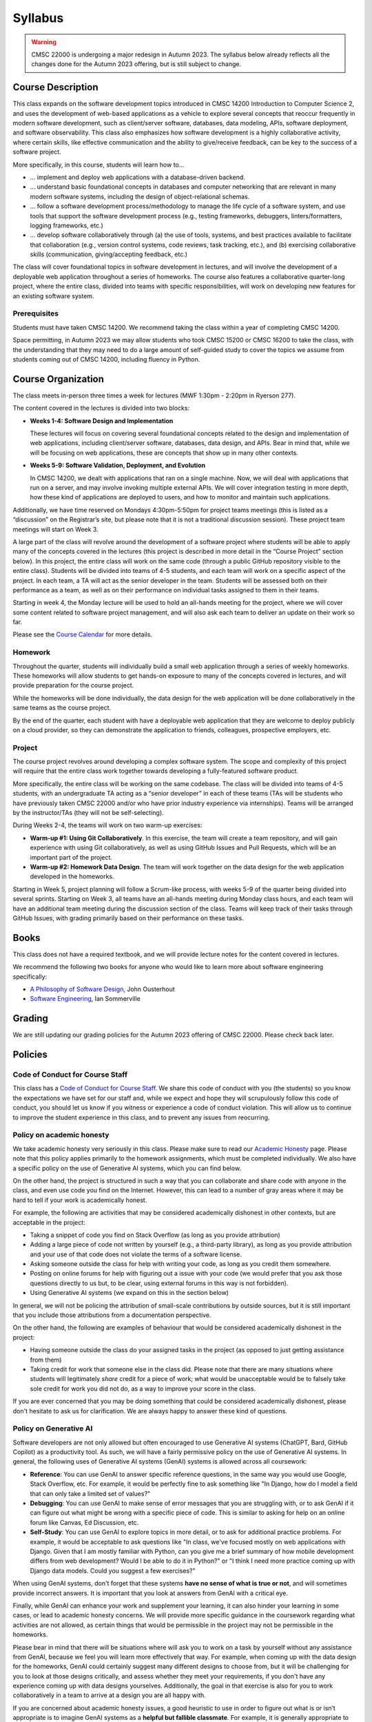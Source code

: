 Syllabus
========

.. warning::

    CMSC 22000 is undergoing a major redesign in Autumn 2023. The syllabus below already reflects all the changes done for the Autumn 2023 offering, but is still subject to change.

..
    .. note::

        If you are registered for CMSC 22000, please bear in mind that all
        the latest course materials can be found in the course's Canvas site.

Course Description
------------------

This class expands on the software development topics introduced
in CMSC 14200 Introduction to Computer Science 2, and uses the
development of web-based applications as a vehicle to explore
several concepts that reoccur frequently in modern software development, such
as client/server software, databases, data modeling, APIs, software
deployment, and software observability. This class also emphasizes
how software development is a highly
collaborative activity, where certain skills, like effective
communication and the ability to give/receive feedback, can be key to
the success of a software project.

More specifically, in this course, students will learn how to…

- … implement and deploy web applications with a database-driven backend.
- … understand basic foundational concepts in databases and computer
  networking that are relevant in many modern software systems, including
  the design of object-relational schemas.
- … follow a software development process/methodology to manage the life
  cycle of a software system, and use tools that support the software
  development process (e.g., testing frameworks, debuggers, linters/formatters,
  logging frameworks, etc.)
- … develop software collaboratively through (a) the use of tools, systems,
  and best practices available to facilitate that collaboration (e.g.,
  version control systems, code reviews, task tracking, etc.), and (b)
  exercising collaborative skills (communication, giving/accepting feedback, etc.)

The class will cover foundational topics in software development in
lectures, and will involve the development of a deployable web application
throughout a series of homeworks. The course also features a
collaborative quarter-long project, where the entire class, divided into
teams with specific responsibilities, will work on developing new
features for an existing software system.

Prerequisites
~~~~~~~~~~~~~

Students must have taken CMSC 14200. We recommend taking the class within
a year of completing CMSC 14200.

Space permitting, in Autumn 2023 we may allow students who took CMSC 15200
or CMSC 16200 to take the class, with the understanding that they may need
to do a large amount of self-guided study to cover the topics we assume
from students coming out of CMSC 14200, including fluency in Python.

Course Organization
-------------------

The class meets in-person three times a week for lectures (MWF 1:30pm - 2:20pm in Ryerson 277).

The content covered in the lectures is divided into two blocks:

- **Weeks 1-4: Software Design and Implementation**

  These lectures will focus on covering several foundational concepts related to the design
  and implementation of web applications, including client/server software, databases,
  data design, and APIs. Bear in mind that, while we will be focusing on web applications,
  these are concepts that show up in many other contexts.

- **Weeks 5-9: Software Validation, Deployment, and Evolution**

  In CMSC 14200, we dealt with applications that ran on a single machine. Now,
  we will deal with applications that run on a server, and may involve invoking
  multiple external APIs. We will cover integration testing in more depth,
  how these kind of applications are deployed to users, and how to monitor
  and maintain such applications.

Additionally, we have time reserved on Mondays 4:30pm-5:50pm for project
teams meetings (this is listed as a “discussion” on the Registrar’s site, but
please note that it is not a traditional discussion session). These project team
meetings will start on Week 3.

A large part of the class will revolve around the development of a
software project where students will be able to apply many of the
concepts covered in the lectures (this project is described in more
detail in the “Course Project” section below). In this project, the
entire class will work on the same code (through a public GitHub
repository visible to the entire class). Students will be divided into
teams of 4-5 students, and each team will work on a specific aspect of
the project. In each team, a TA will act as the senior developer in the
team. Students will be assessed both on their performance as a team, as
well as on their performance on individual tasks assigned to them in
their teams.

Starting in week 4, the Monday lecture will be used to hold an all-hands
meeting for the project, where we will cover some content related to
software project management, and will also ask each team to deliver an
update on their work so far.

Please see the `Course Calendar <calendar.html>`__ for more details.

Homework
~~~~~~~~

Throughout the quarter, students will individually build a small web
application through a series of weekly homeworks. These homeworks will
allow students to get hands-on exposure to many of the concepts
covered in lectures, and will provide preparation for the course project.

While the homeworks will be done individually, the data design for the
web application will be done collaboratively in the same teams as
the course project.

By the end of the quarter, each student with have a deployable web application
that they are welcome to deploy publicly on a cloud provider, so they can demonstrate
the application to friends, colleagues, prospective employers, etc.


Project
~~~~~~~

The course project revolves around developing a complex software system.
The scope and complexity of this project will require that the entire
class work together towards developing a fully-featured software
product.

More specifically, the entire class will be working on the same
codebase. The class will be divided into teams of 4-5 students, with an
undergraduate TA acting as a “senior developer” in each of these teams
(TAs will be students who have previously taken CMSC 22000 and/or who
have prior industry experience via internships). Teams will be arranged
by the instructor/TAs (they will not be self-selecting).

During Weeks 2-4, the teams will work on two warm-up exercises:

- **Warm-up #1: Using Git Collaboratively**. In this exercise, the team
  will create a team repository, and will gain experience with using
  Git collaboratively, as well as using GitHub Issues and Pull Requests,
  which will be an important part of the project.
- **Warm-up #2: Homework Data Design**. The team will work together on
  the data design for the web application developed in the homeworks.

Starting in Week 5, project planning will follow a Scrum-like process,
with weeks 5-9 of the quarter being divided into several sprints.
Starting on Week 3, all teams have an all-hands meeting during Monday
class hours, and each team will have an additional team meeting during
the discussion section of the class. Teams will keep track of their tasks
through GitHub Issues, with grading primarily based on their performance
on these tasks.

Books
-----

This class does not have a required textbook, and we will provide lecture
notes for the content covered in lectures.

We recommend the following two books for anyone who would like to learn
more about software engineering specifically:

- `A Philosophy of Software Design <https://www.amazon.com/Philosophy-Software-Design-2nd/dp/173210221X>`__, John Ousterhout
- `Software Engineering <http://iansommerville.com/software-engineering-book/>`__, Ian Sommerville


Grading
-------

We are still updating our grading policies for the Autumn 2023 offering of CMSC 22000. Please check back later.

Policies
--------

Code of Conduct for Course Staff
~~~~~~~~~~~~~~~~~~~~~~~~~~~~~~~~

This class has a `Code of Conduct for Course Staff <code-of-conduct.html>`__.
We share this code of conduct with you (the students) so you know the
expectations we have set for our staff and, while we expect and hope they
will scrupulously follow this code of conduct, you should let us know if
you witness or experience a code of conduct violation. This will allow us
to continue to improve the student experience in this class, and to prevent
any issues from reocurring.

Policy on academic honesty
~~~~~~~~~~~~~~~~~~~~~~~~~~

We take academic honesty very seriously in this class. Please make sure to
read our `Academic Honesty <academic-honesty.html>`__ page. Please note that
this policy applies primarily to the homework assignments,
which must be completed individually. We also have a specific policy on
the use of Generative AI systems, which you can find below.

On the other hand, the project is structured
in such a way that you can collaborate and share code with anyone in the class,
and even use code you find on the Internet. However,
this can lead to a number of gray areas where it may be hard to tell if
your work is academically honest.

For example, the following are activities that may be considered academically
dishonest in other contexts, but are acceptable in the project:

- Taking a snippet of code you find on Stack Overflow (as long as you provide attribution)
- Adding a large piece of code not written by yourself (e.g., a third-party library), as long as you
  provide attribution and your use of that code does not violate the terms of a software license.
- Asking someone outside the class for help with writing your code, as long as you credit
  them somewhere.
- Posting on online forums for help with figuring out a issue with your code (we would prefer
  that you ask those questions directly to us but, to be clear, using external forums in this way
  is not forbidden).
- Using Generative AI systems (we expand on this in the section below)

In general, we will not be policing the attribution of small-scale contributions by outside
sources, but it is still important that you include those attributions from a documentation
perspective.

On the other hand, the following are examples of behaviour that would be considered
academically dishonest in the project:

- Having someone outside the class do your assigned tasks in the project (as opposed to
  just getting assistance from them)
- Taking credit for work that someone else in the class did. Please note that there are many situations
  where students will legitimately *share* credit for a piece of work;
  what would be unacceptable would be to falsely take sole credit for work you did not do,
  as a way to improve your score in the class.

If you are ever concerned that you may be doing something that could be considered academically
dishonest, please don't hesitate to ask us for clarification. We are always happy to answer
these kind of questions.

Policy on Generative AI
~~~~~~~~~~~~~~~~~~~~~~~

Software developers are not only allowed but often encouraged to use Generative AI systems
(ChatGPT, Bard, GitHub Copilot) as a productivity tool. As such, we will have a fairly
permissive policy on the use of Generative AI systems. In general, the following uses
of Generative AI systems (GenAI) systems is allowed across all coursework:

- **Reference**: You can use GenAI to answer specific reference questions,
  in the same way you would use Google, Stack Overflow, etc. For example, it would be
  perfectly fine to ask something like "In Django, how do I model a field that can only
  take a limited set of values?"
- **Debugging**: You can use GenAI to make sense of error messages that you are struggling
  with, or to ask GenAI if it can figure out what might be wrong with a specific piece
  of code. This is similar to asking for help on an online forum like Canvas, Ed Discussion, etc.
- **Self-Study**: You can use GenAI to explore topics in more detail, or to ask for
  additional practice problems. For example, it would be acceptable to ask questions like
  "In class, we've focused mostly on web applications with Django. Given that I am mostly
  familiar with Python, can you give me a brief summary of how mobile development differs
  from web development? Would I be able to do it in Python?" or "I think I need more practice
  coming up with Django data models. Could you suggest a few exercises?"

When using GenAI systems, don't forget that these systems **have no sense
of what is true or not**, and will sometimes provide incorrect answers. It is important that you
look at answers from GenAI with a critical eye.

Finally, while GenAI can enhance your work and supplement your learning, it can also hinder
your learning in some cases, or lead to academic honesty concerns. We will provide more specific
guidance in the coursework regarding what activities are not allowed, as certain things that
would be permissible in the project may not be permissible in the homeworks.

Please bear in mind that there will be situations where will ask you to work on a task by yourself
without any assistance from GenAI, because we feel you will learn more effectively that way.
For example, when coming up with the data design for the homeworks, GenAI could certainly suggest
many different designs to choose from, but it will be challenging for you to look at those designs
critically, and assess whether they meet your requirements, if you don't have any experience
coming up with data designs yourselves. Additionally, the goal in that exercise is also for you
to work collaboratively in a team to arrive at a design you are all happy with.

If you are concerned about academic honesty issues, a good heuristic to use in order to figure
out what is or isn’t appropriate is to imagine GenAI systems as a **helpful but fallible classmate**.
For example, it is generally appropriate to review lecture notes with a classmate and ask questions
about concepts you didn't fully understand. So, asking GenAI about this is likely fine. On the other
hand, it is never fine to ask a classmate to write a homework for you. So, unless you've been told
it is ok to do this with GenAI, then this would be an inappropriate use of GenAI.

Diversity statement
~~~~~~~~~~~~~~~~~~~

The University of Chicago is committed to diversity and rigorous inquiry that arises from multiple
perspectives. We concur with that commitment and also believe that we have the highest quality
interactions and can creatively solve more problems when we recognize and share our diversity. We thus
expect to maintain a productive learning environment based upon open communication, mutual respect,
and non-discrimination. We view the diversity that students bring to this class as a resource, strength and
benefit. It is our intent to present materials and activities that are respectful of diversity: gender,
sexuality, disability, socioeconomic status, ethnicity, race, religious background, and immigration status.
Any suggestions as to how to further such a positive and open environment in the class will be
appreciated and given serious consideration.

If you have a preferred name different from what appears on the class roster, or preferred gender pronouns
you would like us to use, please let us know.

Accessibility statement
~~~~~~~~~~~~~~~~~~~~~~~

The University of Chicago is committed to ensuring equitable access to our academic
programs and services. Students with disabilities who have been approved for the use of
academic accommodations by `Student Disability Services <https://disabilities.uchicago.edu/>`__ (SDS) and need a reasonable
accommodation(s) to participate fully in this course should follow the procedures
established by SDS for using accommodations. Timely notifications are required in order to
ensure that your accommodations can be implemented. Please meet with me to discuss
your access needs in this class after you have completed the SDS procedures for
requesting accommodations.

Phone: (773) 702-6000
Email: disabilities@uchicago.edu

